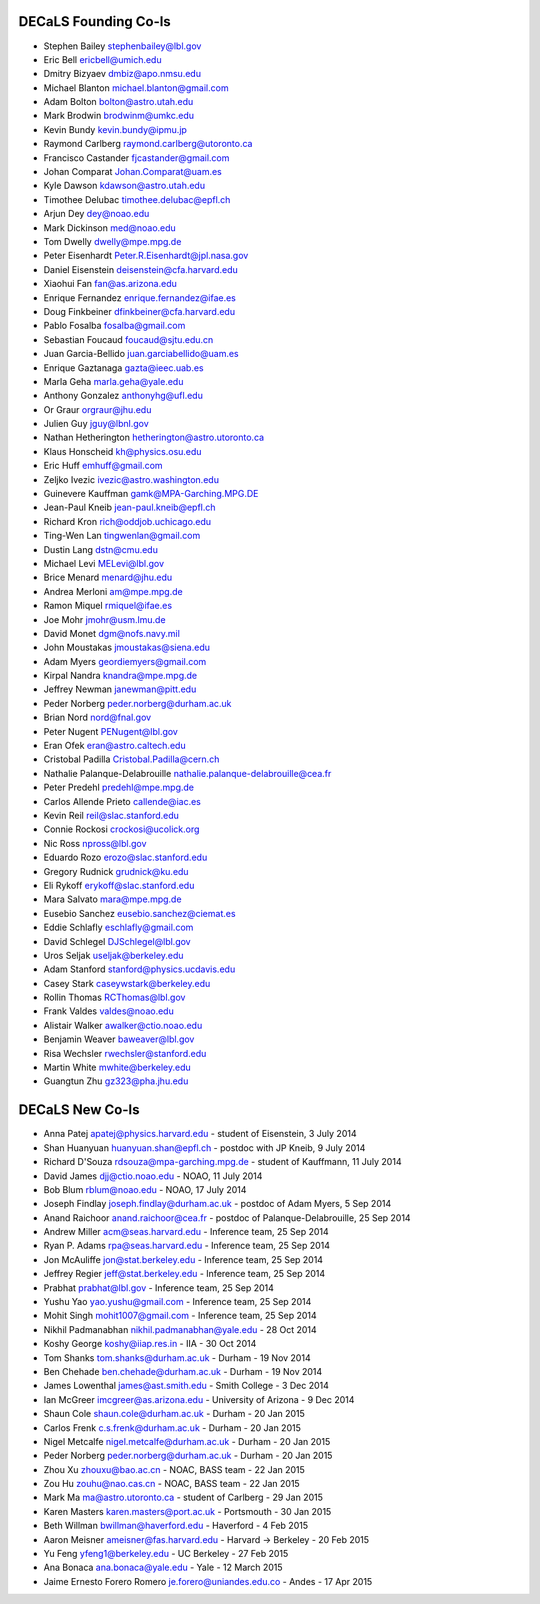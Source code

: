 .. title: Team
.. slug: team

DECaLS Founding Co-Is
=====================

* Stephen Bailey  stephenbailey@lbl.gov
* Eric Bell  ericbell@umich.edu
* Dmitry Bizyaev  dmbiz@apo.nmsu.edu
* Michael Blanton  michael.blanton@gmail.com
* Adam Bolton  bolton@astro.utah.edu
* Mark Brodwin  brodwinm@umkc.edu
* Kevin Bundy  kevin.bundy@ipmu.jp
* Raymond Carlberg  raymond.carlberg@utoronto.ca
* Francisco Castander  fjcastander@gmail.com
* Johan Comparat  Johan.Comparat@uam.es
* Kyle Dawson  kdawson@astro.utah.edu
* Timothee Delubac  timothee.delubac@epfl.ch
* Arjun Dey  dey@noao.edu
* Mark Dickinson  med@noao.edu
* Tom Dwelly  dwelly@mpe.mpg.de
* Peter Eisenhardt  Peter.R.Eisenhardt@jpl.nasa.gov
* Daniel Eisenstein  deisenstein@cfa.harvard.edu
* Xiaohui Fan  fan@as.arizona.edu
* Enrique Fernandez  enrique.fernandez@ifae.es
* Doug Finkbeiner  dfinkbeiner@cfa.harvard.edu
* Pablo Fosalba  fosalba@gmail.com
* Sebastian Foucaud  foucaud@sjtu.edu.cn
* Juan Garcia-Bellido  juan.garciabellido@uam.es
* Enrique Gaztanaga   gazta@ieec.uab.es
* Marla Geha  marla.geha@yale.edu
* Anthony Gonzalez  anthonyhg@ufl.edu
* Or Graur  orgraur@jhu.edu
* Julien Guy  jguy@lbnl.gov
* Nathan Hetherington  hetherington@astro.utoronto.ca
* Klaus Honscheid  kh@physics.osu.edu
* Eric Huff  emhuff@gmail.com
* Zeljko Ivezic  ivezic@astro.washington.edu
* Guinevere Kauffman  gamk@MPA-Garching.MPG.DE
* Jean-Paul Kneib  jean-paul.kneib@epfl.ch
* Richard Kron  rich@oddjob.uchicago.edu
* Ting-Wen Lan  tingwenlan@gmail.com
* Dustin Lang  dstn@cmu.edu
* Michael Levi  MELevi@lbl.gov
* Brice Menard  menard@jhu.edu
* Andrea Merloni  am@mpe.mpg.de
* Ramon Miquel  rmiquel@ifae.es
* Joe Mohr  jmohr@usm.lmu.de
* David Monet  dgm@nofs.navy.mil
* John Moustakas  jmoustakas@siena.edu
* Adam Myers  geordiemyers@gmail.com
* Kirpal Nandra  knandra@mpe.mpg.de
* Jeffrey Newman  janewman@pitt.edu
* Peder Norberg  peder.norberg@durham.ac.uk
* Brian Nord  nord@fnal.gov
* Peter Nugent  PENugent@lbl.gov
* Eran Ofek  eran@astro.caltech.edu
* Cristobal Padilla  Cristobal.Padilla@cern.ch
* Nathalie Palanque-Delabrouille  nathalie.palanque-delabrouille@cea.fr
* Peter Predehl  predehl@mpe.mpg.de
* Carlos Allende Prieto callende@iac.es
* Kevin Reil  reil@slac.stanford.edu
* Connie Rockosi  crockosi@ucolick.org
* Nic Ross  npross@lbl.gov
* Eduardo Rozo  erozo@slac.stanford.edu
* Gregory Rudnick  grudnick@ku.edu
* Eli Rykoff  erykoff@slac.stanford.edu
* Mara Salvato  mara@mpe.mpg.de
* Eusebio Sanchez  eusebio.sanchez@ciemat.es
* Eddie Schlafly  eschlafly@gmail.com
* David Schlegel  DJSchlegel@lbl.gov
* Uros Seljak  useljak@berkeley.edu
* Adam Stanford  stanford@physics.ucdavis.edu
* Casey Stark caseywstark@berkeley.edu
* Rollin Thomas  RCThomas@lbl.gov
* Frank Valdes  valdes@noao.edu
* Alistair Walker  awalker@ctio.noao.edu
* Benjamin Weaver  baweaver@lbl.gov
* Risa Wechsler  rwechsler@stanford.edu
* Martin White  mwhite@berkeley.edu
* Guangtun Zhu  gz323@pha.jhu.edu

DECaLS New Co-Is
================

* Anna Patej apatej@physics.harvard.edu - student of Eisenstein, 3 July 2014
* Shan Huanyuan huanyuan.shan@epfl.ch - postdoc with JP Kneib, 9 July 2014
* Richard D'Souza rdsouza@mpa-garching.mpg.de - student of Kauffmann, 11 July 2014
* David James djj@ctio.noao.edu - NOAO, 11 July 2014
* Bob Blum rblum@noao.edu - NOAO, 17 July 2014
* Joseph Findlay joseph.findlay@durham.ac.uk - postdoc of Adam Myers, 5 Sep 2014
* Anand Raichoor anand.raichoor@cea.fr - postdoc of Palanque-Delabrouille, 25 Sep 2014
* Andrew Miller acm@seas.harvard.edu - Inference team, 25 Sep 2014
* Ryan P. Adams rpa@seas.harvard.edu - Inference team, 25 Sep 2014
* Jon McAuliffe jon@stat.berkeley.edu - Inference team, 25 Sep 2014
* Jeffrey Regier jeff@stat.berkeley.edu - Inference team, 25 Sep 2014
* Prabhat prabhat@lbl.gov - Inference team, 25 Sep 2014
* Yushu Yao yao.yushu@gmail.com - Inference team, 25 Sep 2014
* Mohit Singh mohit1007@gmail.com - Inference team, 25 Sep 2014
* Nikhil Padmanabhan nikhil.padmanabhan@yale.edu - 28 Oct 2014
* Koshy George koshy@iiap.res.in - IIA - 30 Oct 2014
* Tom Shanks tom.shanks@durham.ac.uk - Durham - 19 Nov 2014
* Ben Chehade ben.chehade@durham.ac.uk - Durham - 19 Nov 2014
* James Lowenthal james@ast.smith.edu - Smith College - 3 Dec 2014
* Ian McGreer imcgreer@as.arizona.edu - University of Arizona - 9 Dec 2014
* Shaun Cole shaun.cole@durham.ac.uk - Durham - 20 Jan 2015
* Carlos Frenk c.s.frenk@durham.ac.uk - Durham - 20 Jan 2015
* Nigel Metcalfe nigel.metcalfe@durham.ac.uk - Durham - 20 Jan 2015
* Peder Norberg peder.norberg@durham.ac.uk - Durham - 20 Jan 2015
* Zhou Xu zhouxu@bao.ac.cn - NOAC, BASS team - 22 Jan 2015
* Zou Hu zouhu@nao.cas.cn - NOAC, BASS team - 22 Jan 2015
* Mark Ma ma@astro.utoronto.ca - student of Carlberg - 29 Jan 2015
* Karen Masters karen.masters@port.ac.uk - Portsmouth - 30 Jan 2015
* Beth Willman bwillman@haverford.edu - Haverford - 4 Feb 2015
* Aaron Meisner ameisner@fas.harvard.edu - Harvard -> Berkeley - 20 Feb 2015
* Yu Feng yfeng1@berkeley.edu - UC Berkeley - 27 Feb 2015
* Ana Bonaca ana.bonaca@yale.edu - Yale - 12 March 2015
* Jaime Ernesto Forero Romero je.forero@uniandes.edu.co - Andes - 17 Apr 2015

